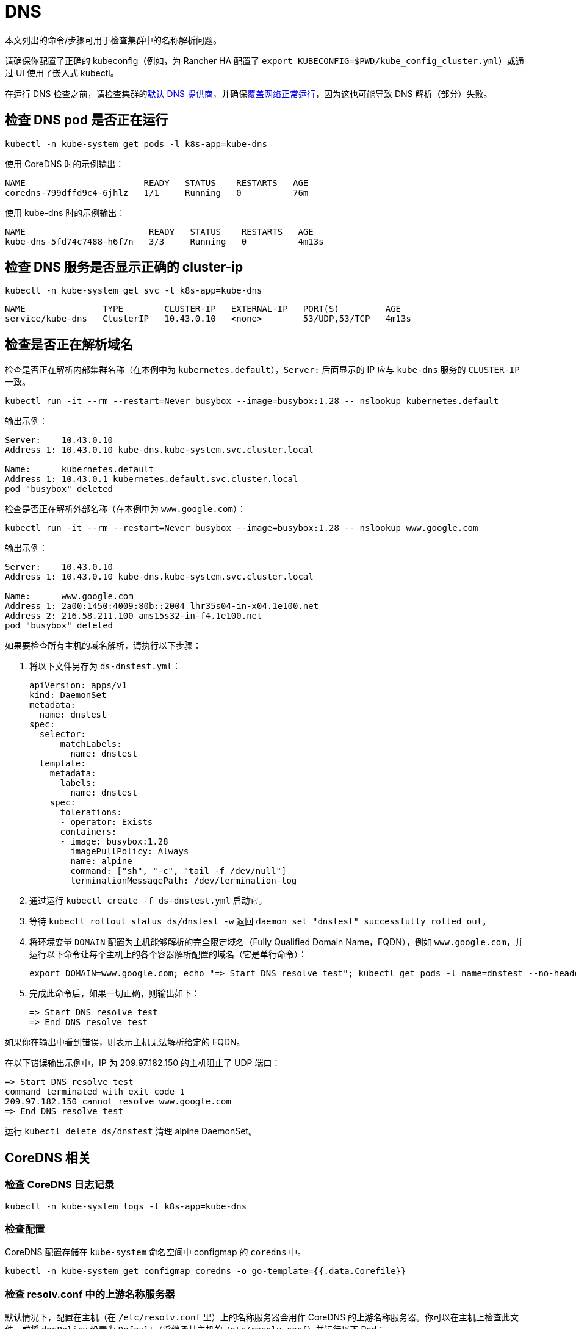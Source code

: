 = DNS

本文列出的命令/步骤可用于检查集群中的名称解析问题。

请确保你配置了正确的 kubeconfig（例如，为 Rancher HA 配置了 `export KUBECONFIG=$PWD/kube_config_cluster.yml`）或通过 UI 使用了嵌入式 kubectl。

在运行 DNS 检查之前，请检查集群的xref:../../cluster-deployment/configuration/rke1.adoc#_默认_dns_提供商[默认 DNS 提供商]，并确保link:networking.adoc#检查覆盖网络是否正常运行[覆盖网络正常运行]，因为这也可能导致 DNS 解析（部分）失败。

== 检查 DNS pod 是否正在运行

----
kubectl -n kube-system get pods -l k8s-app=kube-dns
----

使用 CoreDNS 时的示例输出：

----
NAME                       READY   STATUS    RESTARTS   AGE
coredns-799dffd9c4-6jhlz   1/1     Running   0          76m
----

使用 kube-dns 时的示例输出：

----
NAME                        READY   STATUS    RESTARTS   AGE
kube-dns-5fd74c7488-h6f7n   3/3     Running   0          4m13s
----

== 检查 DNS 服务是否显示正确的 cluster-ip

----
kubectl -n kube-system get svc -l k8s-app=kube-dns
----

----
NAME               TYPE        CLUSTER-IP   EXTERNAL-IP   PORT(S)         AGE
service/kube-dns   ClusterIP   10.43.0.10   <none>        53/UDP,53/TCP   4m13s
----

== 检查是否正在解析域名

检查是否正在解析内部集群名称（在本例中为 `kubernetes.default`），`Server:` 后面显示的 IP 应与 `kube-dns` 服务的 `CLUSTER-IP` 一致。

----
kubectl run -it --rm --restart=Never busybox --image=busybox:1.28 -- nslookup kubernetes.default
----

输出示例：

----
Server:    10.43.0.10
Address 1: 10.43.0.10 kube-dns.kube-system.svc.cluster.local

Name:      kubernetes.default
Address 1: 10.43.0.1 kubernetes.default.svc.cluster.local
pod "busybox" deleted
----

检查是否正在解析外部名称（在本例中为 `www.google.com`）：

----
kubectl run -it --rm --restart=Never busybox --image=busybox:1.28 -- nslookup www.google.com
----

输出示例：

----
Server:    10.43.0.10
Address 1: 10.43.0.10 kube-dns.kube-system.svc.cluster.local

Name:      www.google.com
Address 1: 2a00:1450:4009:80b::2004 lhr35s04-in-x04.1e100.net
Address 2: 216.58.211.100 ams15s32-in-f4.1e100.net
pod "busybox" deleted
----

如果要检查所有主机的域名解析，请执行以下步骤：

. 将以下文件另存为 `ds-dnstest.yml`：
+
----
apiVersion: apps/v1
kind: DaemonSet
metadata:
  name: dnstest
spec:
  selector:
      matchLabels:
        name: dnstest
  template:
    metadata:
      labels:
        name: dnstest
    spec:
      tolerations:
      - operator: Exists
      containers:
      - image: busybox:1.28
        imagePullPolicy: Always
        name: alpine
        command: ["sh", "-c", "tail -f /dev/null"]
        terminationMessagePath: /dev/termination-log
----

. 通过运行 `kubectl create -f ds-dnstest.yml` 启动它。
. 等待 `kubectl rollout status ds/dnstest -w` 返回 `daemon set "dnstest" successfully rolled out`。
. 将环境变量 `DOMAIN` 配置为主机能够解析的完全限定域名（Fully Qualified Domain Name，FQDN），例如 `www.google.com`，并运行以下命令让每个主机上的各个容器解析配置的域名（它是单行命令）：
+
----
export DOMAIN=www.google.com; echo "=> Start DNS resolve test"; kubectl get pods -l name=dnstest --no-headers -o custom-columns=NAME:.metadata.name,HOSTIP:.status.hostIP | while read pod host; do kubectl exec $pod -- /bin/sh -c "nslookup $DOMAIN > /dev/null 2>&1"; RC=$?; if [ $RC -ne 0 ]; then echo $host cannot resolve $DOMAIN; fi; done; echo "=> End DNS resolve test"
----

. 完成此命令后，如果一切正确，则输出如下：
+
----
=> Start DNS resolve test
=> End DNS resolve test
----

如果你在输出中看到错误，则表示主机无法解析给定的 FQDN。

在以下错误输出示例中，IP 为 209.97.182.150 的主机阻止了 UDP 端口：

----
=> Start DNS resolve test
command terminated with exit code 1
209.97.182.150 cannot resolve www.google.com
=> End DNS resolve test
----

运行 `kubectl delete ds/dnstest` 清理 alpine DaemonSet。

== CoreDNS 相关

=== 检查 CoreDNS 日志记录

----
kubectl -n kube-system logs -l k8s-app=kube-dns
----

=== 检查配置

CoreDNS 配置存储在 `kube-system` 命名空间中 configmap 的 `coredns` 中。

----
kubectl -n kube-system get configmap coredns -o go-template={{.data.Corefile}}
----

=== 检查 resolv.conf 中的上游名称服务器

默认情况下，配置在主机（在 `/etc/resolv.conf` 里）上的名称服务器会用作 CoreDNS 的上游名称服务器。你可以在主机上检查此文件，或将 `dnsPolicy` 设置为 `Default`（将继承其主机的 `/etc/resolv.conf`）并运行以下 Pod：

----
kubectl run -i --restart=Never --rm test-${RANDOM} --image=ubuntu --overrides='{"kind":"Pod", "apiVersion":"v1", "spec": {"dnsPolicy":"Default"}}' -- sh -c 'cat /etc/resolv.conf'
----

=== 启用日志查询

你可以通过在 configmap `coredns` 的 Corefile 配置中启用 https://coredns.io/plugins/log/[log plugin] 来启用日志查询。为此，你可以使用 `kubectl -n kube-system edit configmap coredns`，或运行以下命令来替换配置：

----
kubectl get configmap -n kube-system coredns -o json | sed -e 's_loadbalance_log\\n    loadbalance_g' | kubectl apply -f -
----

这样，所有查询都会记入日志，并且可以使用<<_检查_coredns_日志记录,检查 CoreDNS 日志记录>>中的命令进行检查。

== kube-dns 相关

=== 检查 kubedns 容器中的上游名称服务器

默认情况下，配置在主机（在 `/etc/resolv.conf` 里）上的名称服务器会用作 kube-dns 的上游名称服务器。有时，主机会运行本地缓存 DNS 名称服务器，这意味着 `/etc/resolv.conf` 中的地址将指向 Loopback 范围（`127.0.0.0/8`）内的地址，而容器将无法访问该范围。对于 Ubuntu 18.04，这是由 `systemd-resolved` 进行的。我们会检测 `systemd-resolved` 是否正在运行，并自动使用具有正确上游名称服务器的 `/etc/resolv.conf` 文件（位于 `/run /systemd/resolve/resolv.conf`）。

使用以下命令检查 kubedns 容器使用的上游名称服务器：

----
kubectl -n kube-system get pods -l k8s-app=kube-dns --no-headers -o custom-columns=NAME:.metadata.name,HOSTIP:.status.hostIP | while read pod host; do echo "Pod ${pod} on host ${host}"; kubectl -n kube-system exec $pod -c kubedns cat /etc/resolv.conf; done
----

输出示例：

----
Pod kube-dns-667c7cb9dd-z4dsf on host x.x.x.x
nameserver 1.1.1.1
nameserver 8.8.4.4
----

如果输出显示 Loopback 范围（`127.0.0.0/8`）内的地址 ，你可以通过以下两种方式解决此问题：

* 确保在集群节点上的 `/etc/resolv.conf` 列出了正确的名称服务器。如果需要了解如何进行操作，请参阅你的操作系统文档。请确保你在配置集群之前执行此操作，或在修改后重启节点。
* 通过配置 `kubelet` 来使用不同的文件进行名称解析，你可以使用如下的 `extra_args`（其中 `/run/resolvconf/resolv.conf` 是具有正确名称服务器的文件）：

----
services:
  kubelet:
    extra_args:
      resolv-conf: "/run/resolvconf/resolv.conf"
----

[NOTE]
====

由于 `kubelet` 在容器内运行，因此 `/etc` 和 `/usr` 中文件的路径位于 `kubelet` 容器内的 `/host/etc` 和 `/host/usr` 中。
====


请参阅xref:../../cluster-deployment/configuration/rke1.adoc#_使用_yaml_编辑集群[使用 YAML 编辑集群]了解如何应用此修改。集群配置完成后，你必须删除 kube-dns pod 以激活 pod 中的新设置：

----
kubectl delete pods -n kube-system -l k8s-app=kube-dns
pod "kube-dns-5fd74c7488-6pwsf" deleted
----

你可以<<_检查是否正在解析域名,检查是否正在解析域名>>来尝试再次解析名称。

如果要检查集群中的 kube-dns 配置（例如，检查是否配置了不同的上游名称服务器），你可以运行以下命令来列出 kube-dns 配置：

----
kubectl -n kube-system get configmap kube-dns -o go-template='{{range $key, $value := .data}}{{ $key }}{{":"}}{{ $value }}{{"\n"}}{{end}}'
----

输出示例：

----
upstreamNameservers:["1.1.1.1"]
----
